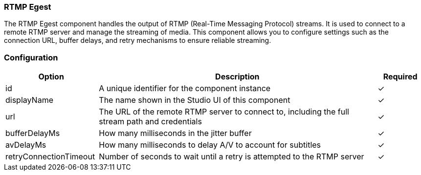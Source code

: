 === RTMP Egest
The RTMP Egest component handles the output of RTMP (Real-Time Messaging Protocol) streams. It is used to connect to a remote RTMP server and manage the streaming of media. This component allows you to configure settings such as the connection URL, buffer delays, and retry mechanisms to ensure reliable streaming.

=== Configuration
[cols="2,6,^1",options="header"]
|===
|Option | Description | Required
| id | A unique identifier for the component instance | ✓
| displayName | The name shown in the Studio UI of this component | ✓
| url | The URL of the remote RTMP server to connect to, including the full stream path and credentials |  ✓  
| bufferDelayMs | How many milliseconds in the jitter buffer |  ✓  
| avDelayMs | How many milliseconds to delay A&#x2F;V to account for subtitles |  ✓  
| retryConnectionTimeout | Number of seconds to wait until a retry is attempted to the RTMP server |  ✓  
|===


